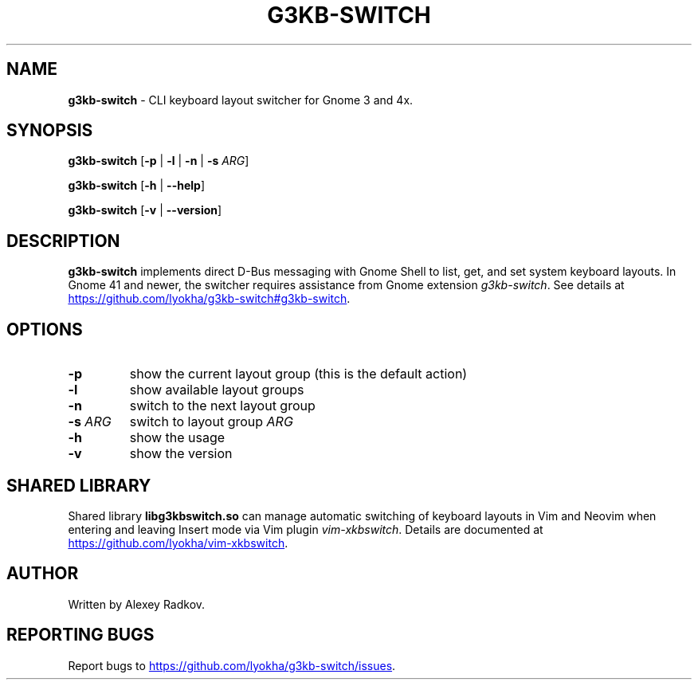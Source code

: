 .\" Automatically generated by Pandoc 3.1.9
.\"
.TH "G3KB-SWITCH" "1" "06 December 2023" "g3kb-switch 1.4" "User Manual"
.SH NAME
\f[B]g3kb-switch\f[R] - CLI keyboard layout switcher for Gnome 3 and 4x.
.SH SYNOPSIS
\f[B]g3kb-switch\f[R] [\f[CB]-p\f[R] | \f[CB]-l\f[R] | \f[CB]-n\f[R] |
\f[CB]-s\f[R] \f[I]ARG\f[R]]
.PP
\f[B]g3kb-switch\f[R] [\f[CB]-h\f[R] | \f[CB]--help\f[R]]
.PP
\f[B]g3kb-switch\f[R] [\f[CB]-v\f[R] | \f[CB]--version\f[R]]
.SH DESCRIPTION
\f[B]g3kb-switch\f[R] implements direct D-Bus messaging with Gnome Shell
to list, get, and set system keyboard layouts.
In Gnome 41 and newer, the switcher requires assistance from Gnome
extension \f[I]g3kb-switch\f[R].
See details at \c
.UR https://github.com/lyokha/g3kb-switch#g3kb-switch
.UE \c
\&.
.SH OPTIONS
.TP
\f[CB]-p\f[R]
show the current layout group (this is the default action)
.TP
\f[CB]-l\f[R]
show available layout groups
.TP
\f[CB]-n\f[R]
switch to the next layout group
.TP
\f[CB]-s\f[R] \f[I]ARG\f[R]
switch to layout group \f[I]ARG\f[R]
.TP
\f[CB]-h\f[R]
show the usage
.TP
\f[CB]-v\f[R]
show the version
.SH SHARED LIBRARY
Shared library \f[B]libg3kbswitch.so\f[R] can manage automatic switching
of keyboard layouts in Vim and Neovim when entering and leaving Insert
mode via Vim plugin \f[I]vim-xkbswitch\f[R].
Details are documented at \c
.UR https://github.com/lyokha/vim-xkbswitch
.UE \c
\&.
.SH AUTHOR
Written by Alexey Radkov.
.SH REPORTING BUGS
Report bugs to \c
.UR https://github.com/lyokha/g3kb-switch/issues
.UE \c
\&.
